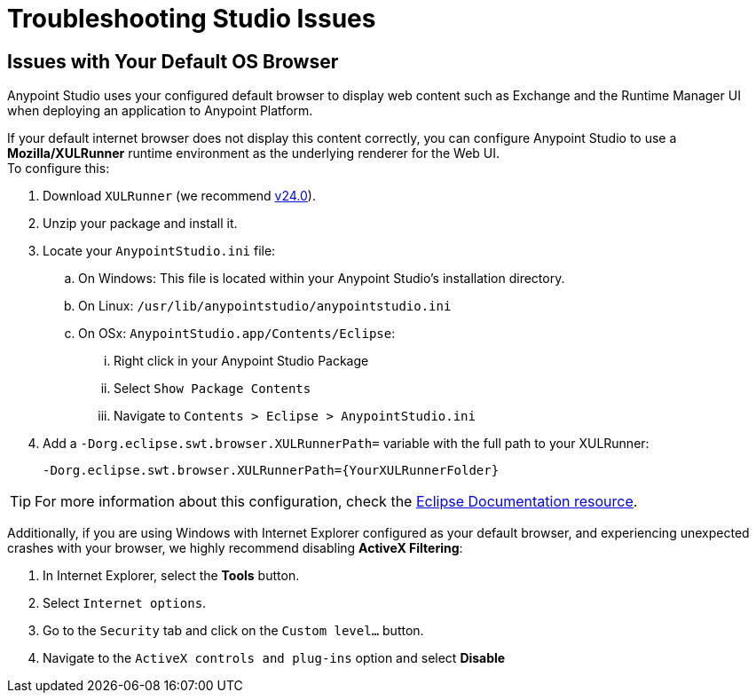 = Troubleshooting Studio Issues

== Issues with Your Default OS Browser

Anypoint Studio uses your configured default browser to display web content such as Exchange and the Runtime Manager UI when deploying an application to Anypoint Platform.

If your default internet browser does not display this content correctly, you can configure Anypoint Studio to use a *Mozilla/XULRunner* runtime environment as the underlying renderer for the Web UI. +
To configure this:

. Download `XULRunner` (we recommend link:http://ftp.mozilla.org/pub/xulrunner/releases/24.0b9/runtimes/[v24.0]).
. Unzip your package and install it.
. Locate your `AnypointStudio.ini` file:
.. On Windows: This file is located within your Anypoint Studio's installation directory.
.. On Linux: `/usr/lib/anypointstudio/anypointstudio.ini`
.. On OSx: `AnypointStudio.app/Contents/Eclipse`:
... Right click in your Anypoint Studio Package
... Select `Show Package Contents`
... Navigate to `Contents > Eclipse > AnypointStudio.ini`
. Add a `-Dorg.eclipse.swt.browser.XULRunnerPath=` variable with the full path to your XULRunner:
+
[source]
----
-Dorg.eclipse.swt.browser.XULRunnerPath={YourXULRunnerFolder}
----

[TIP]
For more information about this configuration, check the link:https://www.eclipse.org/swt/faq.php#howusemozilla[Eclipse Documentation resource].

Additionally, if you are using Windows with Internet Explorer configured as your default browser, and experiencing unexpected crashes with your browser, we highly recommend disabling *ActiveX Filtering*:

. In Internet Explorer, select the *Tools* button.
. Select `Internet options`.
. Go to the `Security` tab and click on the `Custom level...` button.
. Navigate to the `ActiveX controls and plug-ins` option and select *Disable*
